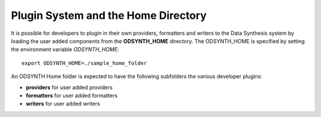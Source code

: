 Plugin System and the Home Directory
=====================================
It is possible for developers to plugin in their own providers, formatters and writers to the Data Synthesis system by loading the user added components from the **ODSYNTH_HOME** directory.  The ODSYNTH_HOME is  specified by setting the environment variable `ODSYNTH_HOME`::

    export ODSYNTH_HOME=./sample_home_folder


An ODSYNTH Home folder is expected to have the following subfolders the various developer plugins:

* **providers** for user added providers

* **formatters** for user added formatters

* **writers** for user added writers
